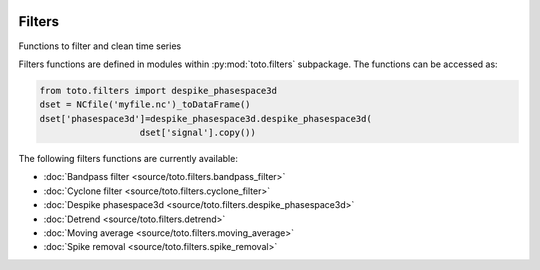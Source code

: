 .. image:: _static/calypso.png
   :width: 150 px
   :align: right

Filters
=======

.. py:module:: toto.filters

Functions to filter and clean time series

Filters functions are defined in modules within
:py:mod:`toto.filters` subpackage. The functions can be accessed as:

.. code:: python

    from toto.filters import despike_phasespace3d
    dset = NCfile('myfile.nc')_toDataFrame()
    dset['phasespace3d']=despike_phasespace3d.despike_phasespace3d(
                       dset['signal'].copy())

The following filters functions are currently available:

•	:doc:`Bandpass filter  <source/toto.filters.bandpass_filter>`

•	:doc:`Cyclone filter <source/toto.filters.cyclone_filter>`

•	:doc:`Despike phasespace3d <source/toto.filters.despike_phasespace3d>`

•	:doc:`Detrend <source/toto.filters.detrend>`

•	:doc:`Moving average <source/toto.filters.moving_average>`

•	:doc:`Spike removal <source/toto.filters.spike_removal>`
